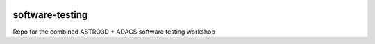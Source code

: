 |TRAVIS|

software-testing
================

Repo for the combined ASTRO3D + ADACS software testing workshop

.. |TRAVIS| image:: https://travis-ci.com/jacobseiler/software-testing.svg?token=5c6Q56fcBuVVhRGKosZB&branch=master
    :alt: Travis Badge
    :target: https://travis-ci.com/jacobseiler/software-testing
